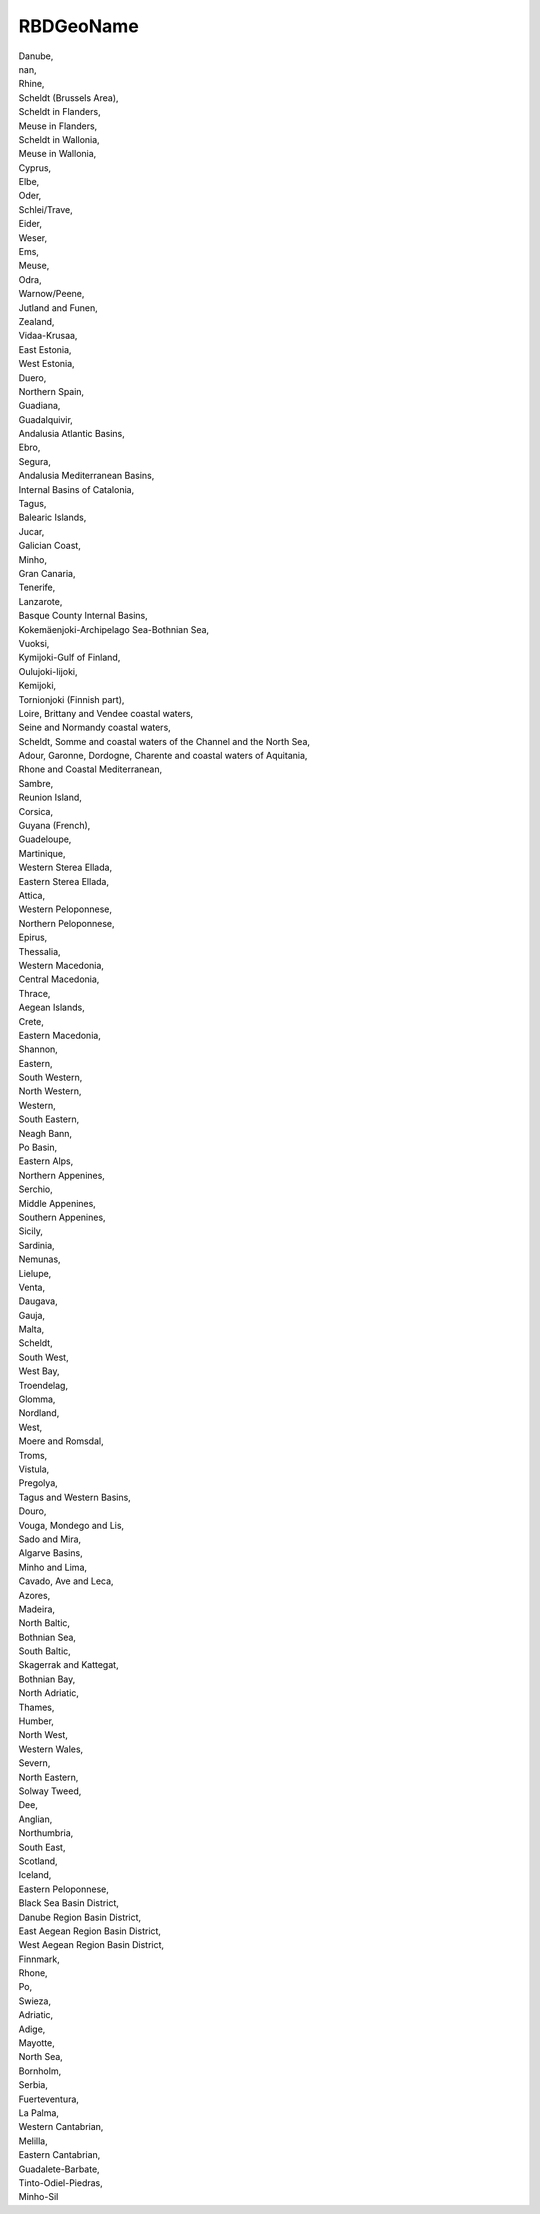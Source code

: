 .. _rbdgeoname:

RBDGeoName
----------

| Danube,
| nan,
| Rhine,
| Scheldt (Brussels Area),
| Scheldt in Flanders,
| Meuse in Flanders,
| Scheldt in Wallonia,
| Meuse in Wallonia,
| Cyprus,
| Elbe,
| Oder,
| Schlei/Trave,
| Eider,
| Weser,
| Ems,
| Meuse,
| Odra,
| Warnow/Peene,
| Jutland and Funen,
| Zealand,
| Vidaa-Krusaa,
| East Estonia,
| West Estonia,
| Duero,
| Northern Spain,
| Guadiana,
| Guadalquivir,
| Andalusia Atlantic Basins,
| Ebro,
| Segura,
| Andalusia Mediterranean Basins,
| Internal Basins of Catalonia,
| Tagus,
| Balearic Islands,
| Jucar,
| Galician Coast,
| Minho,
| Gran Canaria,
| Tenerife,
| Lanzarote,
| Basque County Internal Basins,
| Kokemäenjoki-Archipelago Sea-Bothnian Sea,
| Vuoksi,
| Kymijoki-Gulf of Finland,
| Oulujoki-Iijoki,
| Kemijoki,
| Tornionjoki (Finnish part),
| Loire, Brittany and Vendee coastal waters,
| Seine and Normandy coastal waters,
| Scheldt, Somme and coastal waters of the Channel and the North Sea,
| Adour, Garonne, Dordogne, Charente and coastal waters of Aquitania,
| Rhone and Coastal Mediterranean,
| Sambre,
| Reunion Island,
| Corsica,
| Guyana (French),
| Guadeloupe,
| Martinique,
| Western Sterea Ellada,
| Eastern Sterea Ellada,
| Attica,
| Western Peloponnese,
| Northern Peloponnese,
| Epirus,
| Thessalia,
| Western Macedonia,
| Central Macedonia,
| Thrace,
| Aegean Islands,
| Crete,
| Eastern Macedonia,
| Shannon,
| Eastern,
| South Western,
| North Western,
| Western,
| South Eastern,
| Neagh Bann,
| Po Basin,
| Eastern Alps,
| Northern Appenines,
| Serchio,
| Middle Appenines,
| Southern Appenines,
| Sicily,
| Sardinia,
| Nemunas,
| Lielupe,
| Venta,
| Daugava,
| Gauja,
| Malta,
| Scheldt,
| South West,
| West Bay,
| Troendelag,
| Glomma,
| Nordland,
| West,
| Moere and Romsdal,
| Troms,
| Vistula,
| Pregolya,
| Tagus and Western Basins,
| Douro,
| Vouga, Mondego and Lis,
| Sado and Mira,
| Algarve Basins,
| Minho and Lima,
| Cavado, Ave and Leca,
| Azores,
| Madeira,
| North Baltic,
| Bothnian Sea,
| South Baltic,
| Skagerrak and Kattegat,
| Bothnian Bay,
| North Adriatic,
| Thames,
| Humber,
| North West,
| Western Wales,
| Severn,
| North Eastern,
| Solway Tweed,
| Dee,
| Anglian,
| Northumbria,
| South East,
| Scotland,
| Iceland,
| Eastern Peloponnese,
| Black Sea Basin District,
| Danube Region Basin District,
| East Aegean Region Basin District,
| West Aegean Region Basin District,
| Finnmark,
| Rhone,
| Po,
| Swieza,
| Adriatic,
| Adige,
| Mayotte,
| North Sea,
| Bornholm,
| Serbia,
| Fuerteventura,
| La Palma,
| Western Cantabrian,
| Melilla,
| Eastern Cantabrian,
| Guadalete-Barbate,
| Tinto-Odiel-Piedras,
| Minho-Sil